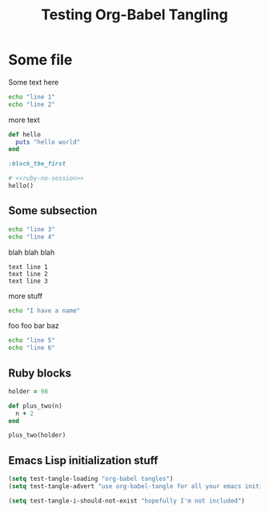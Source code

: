 #+OPTIONS: toc:2 ^:nil
#+TITLE: Testing Org-Babel Tangling

* Some file

Some text here

#+BEGIN_SRC sh
echo "line 1"
echo "line 2"
#+END_SRC

more text

#+srcname: ruby-no-session
#+begin_src ruby :tangle yes
  def hello
    puts "hello world"
  end
#+end_src

#+srcname: first-ruby-block
#+begin_src ruby :session special :tangle trivial-symbol
:block_the_first
#+end_src

#+srcname: ruby-with-noweb-references
#+begin_src ruby 
  # <<ruby-no-session>>
  hello()
#+end_src



** Some subsection

#+BEGIN_SRC sh
echo "line 3"
echo "line 4"
#+END_SRC

blah blah blah

#+BEGIN_EXAMPLE
text line 1
text line 2
text line 3
#+END_EXAMPLE

more stuff

#+srcname: i-have-a-name
#+begin_src sh 
echo "I have a name"
#+end_src


foo foo bar baz

#+BEGIN_SRC sh
echo "line 5"
echo "line 6"
#+END_SRC


** Ruby blocks

#+srcname: another-ruby-block
#+begin_src ruby :session special
holder = 98
#+end_src


#+srcname: ruby-plus-2
#+begin_src ruby :session special
def plus_two(n)
  n + 2
end
#+end_src

#+srcname: final-ruby
#+begin_src ruby :session special
plus_two(holder)
#+end_src


** Emacs Lisp initialization stuff

#+srcname: lets-set-some-variables()
#+begin_src emacs-lisp 
  (setq test-tangle-loading "org-babel tangles")
  (setq test-tangle-advert "use org-babel-tangle for all your emacs initialization files!!")
#+end_src

#+srcname: i-shouldnt-be-tangled
#+begin_src emacs-lisp :tangle no
  (setq test-tangle-i-should-not-exist "hopefully I'm not included")
#+end_src
